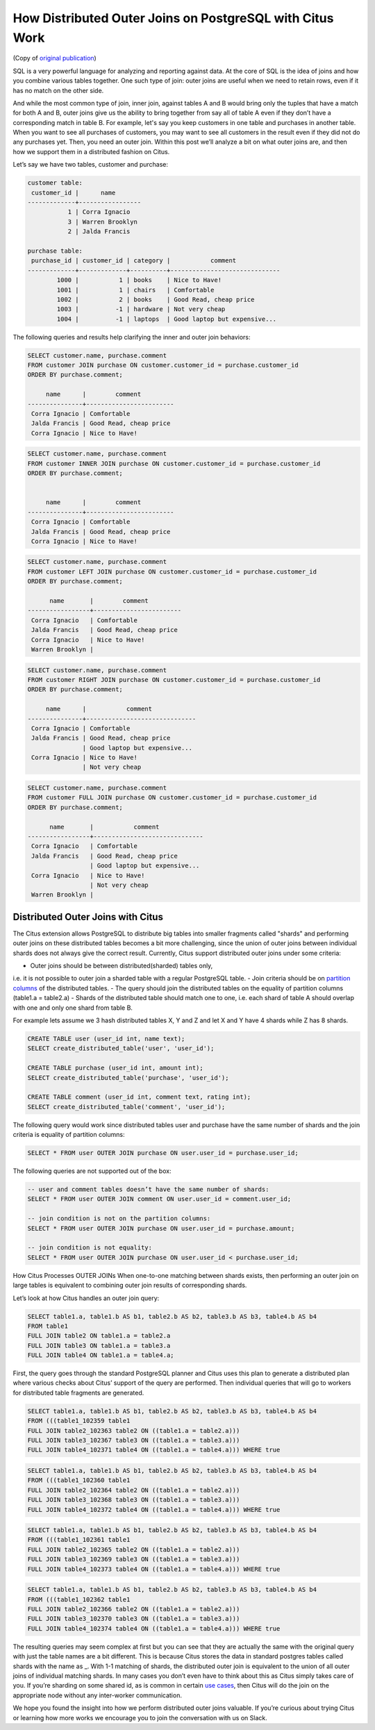 How Distributed Outer Joins on PostgreSQL with Citus Work
#########################################################

(Copy of `original publication <https://www.citusdata.com/blog/2016/10/10/outer-joins-in-citus/>`__)

SQL is a very powerful language for analyzing and reporting against
data. At the core of SQL is the idea of joins and how you combine
various tables together. One such type of join: outer joins are useful
when we need to retain rows, even if it has no match on the other side.

And while the most common type of join, inner join, against tables A and
B would bring only the tuples that have a match for both A and B, outer
joins give us the ability to bring together from say all of table A even
if they don’t have a corresponding match in table B. For example, let's
say you keep customers in one table and purchases in another table. When
you want to see all purchases of customers, you may want to see all
customers in the result even if they did not do any purchases yet. Then,
you need an outer join. Within this post we’ll analyze a bit on what
outer joins are, and then how we support them in a distributed fashion
on Citus.

Let’s say we have two tables, customer and purchase:

.. code:: sql

    customer table:
     customer_id |      name
    -------------+-----------------
               1 | Corra Ignacio
               3 | Warren Brooklyn
               2 | Jalda Francis

    purchase table:
     purchase_id | customer_id | category |           comment
    -------------+-------------+----------+------------------------------
            1000 |           1 | books    | Nice to Have!
            1001 |           1 | chairs   | Comfortable
            1002 |           2 | books    | Good Read, cheap price
            1003 |          -1 | hardware | Not very cheap
            1004 |          -1 | laptops  | Good laptop but expensive...

The following queries and results help clarifying the inner and outer
join behaviors:

.. code:: sql

     SELECT customer.name, purchase.comment
     FROM customer JOIN purchase ON customer.customer_id = purchase.customer_id
     ORDER BY purchase.comment;

          name      |        comment
     ---------------+------------------------
      Corra Ignacio | Comfortable
      Jalda Francis | Good Read, cheap price
      Corra Ignacio | Nice to Have!

.. image:: ../images/articles-join-inner.png
   :align: right

.. code:: sql

     SELECT customer.name, purchase.comment
     FROM customer INNER JOIN purchase ON customer.customer_id = purchase.customer_id
     ORDER BY purchase.comment;


          name      |        comment
     ---------------+------------------------
      Corra Ignacio | Comfortable
      Jalda Francis | Good Read, cheap price
      Corra Ignacio | Nice to Have!

.. image:: ../images/articles-join-left.png
   :align: left

.. code:: sql

     SELECT customer.name, purchase.comment
     FROM customer LEFT JOIN purchase ON customer.customer_id = purchase.customer_id
     ORDER BY purchase.comment;

           name       |        comment
     -----------------+------------------------
      Corra Ignacio   | Comfortable
      Jalda Francis   | Good Read, cheap price
      Corra Ignacio   | Nice to Have!
      Warren Brooklyn |

.. image:: ../images/articles-join-right.png
   :align: right

.. code:: sql

     SELECT customer.name, purchase.comment
     FROM customer RIGHT JOIN purchase ON customer.customer_id = purchase.customer_id
     ORDER BY purchase.comment;

          name      |           comment
     ---------------+------------------------------
      Corra Ignacio | Comfortable
      Jalda Francis | Good Read, cheap price
                    | Good laptop but expensive...
      Corra Ignacio | Nice to Have!
                    | Not very cheap

.. image:: ../images/articles-join-full.png
   :align: left

.. code:: sql

     SELECT customer.name, purchase.comment
     FROM customer FULL JOIN purchase ON customer.customer_id = purchase.customer_id
     ORDER BY purchase.comment;

           name       |           comment
     -----------------+------------------------------
      Corra Ignacio   | Comfortable
      Jalda Francis   | Good Read, cheap price
                      | Good laptop but expensive...
      Corra Ignacio   | Nice to Have!
                      | Not very cheap
      Warren Brooklyn |

Distributed Outer Joins with Citus
~~~~~~~~~~~~~~~~~~~~~~~~~~~~~~~~~~

The Citus extension allows PostgreSQL to distribute big tables
into smaller fragments called "shards" and performing outer joins
on these distributed tables becomes a bit more challenging,
since the union of outer joins between individual shards does
not always give the correct result. Currently, Citus support
distributed outer joins under some criteria:

- Outer joins should be between distributed(sharded) tables only,
i.e. it is not possible to outer join a sharded table with a regular
PostgreSQL table.
- Join criteria should be on `partition columns
<https://docs.citusdata.com/en/v5.2/dist_tables/concepts.html>`__ of the
distributed tables.
- The query should join the distributed tables on the equality of
partition columns (table1.a = table2.a)
- Shards of the distributed table should match one to one, i.e. each
shard of table A should overlap with one and only one shard from table
B.

For example lets assume we 3 hash distributed tables X, Y and Z and let
X and Y have 4 shards while Z has 8 shards.

.. code:: sql

    CREATE TABLE user (user_id int, name text);
    SELECT create_distributed_table('user', 'user_id');

    CREATE TABLE purchase (user_id int, amount int);
    SELECT create_distributed_table('purchase', 'user_id');

    CREATE TABLE comment (user_id int, comment text, rating int);
    SELECT create_distributed_table('comment', 'user_id');

The following query would work since distributed tables user and
purchase have the same number of shards and the join criteria is
equality of partition columns:

.. code:: sql

    SELECT * FROM user OUTER JOIN purchase ON user.user_id = purchase.user_id;

The following queries are not supported out of the box:

.. code:: sql

    -- user and comment tables doesn’t have the same number of shards:
    SELECT * FROM user OUTER JOIN comment ON user.user_id = comment.user_id;

    -- join condition is not on the partition columns:
    SELECT * FROM user OUTER JOIN purchase ON user.user_id = purchase.amount;

    -- join condition is not equality:
    SELECT * FROM user OUTER JOIN purchase ON user.user_id < purchase.user_id;

How Citus Processes OUTER JOINs When one-to-one matching between shards
exists, then performing an outer join on large tables is equivalent to
combining outer join results of corresponding shards.

.. figure:: ../images/articles-join-example.png
   :alt: Distributed outer join example
   :align: right

Let’s look at how Citus handles an outer join query:

.. code:: sql

    SELECT table1.a, table1.b AS b1, table2.b AS b2, table3.b AS b3, table4.b AS b4
    FROM table1
    FULL JOIN table2 ON table1.a = table2.a
    FULL JOIN table3 ON table1.a = table3.a
    FULL JOIN table4 ON table1.a = table4.a;

First, the query goes through the standard PostgreSQL planner and Citus
uses this plan to generate a distributed plan where various checks about
Citus’ support of the query are performed. Then individual queries that
will go to workers for distributed table fragments are generated.

.. code:: sql

    SELECT table1.a, table1.b AS b1, table2.b AS b2, table3.b AS b3, table4.b AS b4
    FROM (((table1_102359 table1
    FULL JOIN table2_102363 table2 ON ((table1.a = table2.a)))
    FULL JOIN table3_102367 table3 ON ((table1.a = table3.a)))
    FULL JOIN table4_102371 table4 ON ((table1.a = table4.a))) WHERE true

.. code:: sql

    SELECT table1.a, table1.b AS b1, table2.b AS b2, table3.b AS b3, table4.b AS b4
    FROM (((table1_102360 table1
    FULL JOIN table2_102364 table2 ON ((table1.a = table2.a)))
    FULL JOIN table3_102368 table3 ON ((table1.a = table3.a)))
    FULL JOIN table4_102372 table4 ON ((table1.a = table4.a))) WHERE true

.. code:: sql

    SELECT table1.a, table1.b AS b1, table2.b AS b2, table3.b AS b3, table4.b AS b4
    FROM (((table1_102361 table1
    FULL JOIN table2_102365 table2 ON ((table1.a = table2.a)))
    FULL JOIN table3_102369 table3 ON ((table1.a = table3.a)))
    FULL JOIN table4_102373 table4 ON ((table1.a = table4.a))) WHERE true

.. code:: sql

    SELECT table1.a, table1.b AS b1, table2.b AS b2, table3.b AS b3, table4.b AS b4
    FROM (((table1_102362 table1
    FULL JOIN table2_102366 table2 ON ((table1.a = table2.a)))
    FULL JOIN table3_102370 table3 ON ((table1.a = table3.a)))
    FULL JOIN table4_102374 table4 ON ((table1.a = table4.a))) WHERE true

The resulting queries may seem complex at first but you can see that
they are actually the same with the original query with just the table
names are a bit different. This is because Citus stores the data in
standard postgres tables called shards with the name as \_. With 1-1
matching of shards, the distributed outer join is equivalent to the
union of all outer joins of individual matching shards. In many cases
you don’t even have to think about this as Citus simply takes care of
you. If you’re sharding on some shared id, as is common in certain `use
cases <https://www.citusdata.com/blog/2016/08/10/sharding-for-a-multi-tenant-app-with-postgres/>`__,
then Citus will do the join on the appropriate node without any
inter-worker communication.

We hope you found the insight into how we perform distributed outer
joins valuable. If you’re curious about trying Citus or learning how
more works we encourage you to join the conversation with us on Slack.
